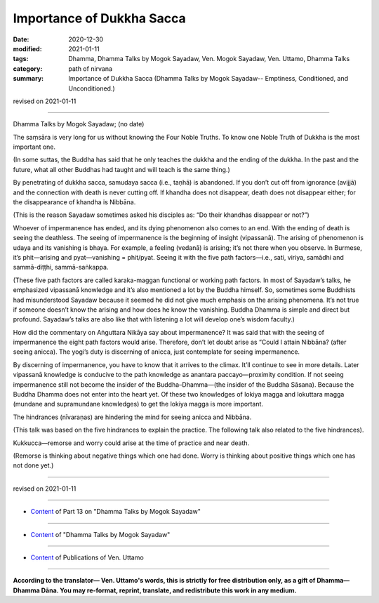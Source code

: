 =============================================
Importance of Dukkha Sacca
=============================================

:date: 2020-12-30
:modified: 2021-01-11
:tags: Dhamma, Dhamma Talks by Mogok Sayadaw, Ven. Mogok Sayadaw, Ven. Uttamo, Dhamma Talks
:category: path of nirvana
:summary: Importance of Dukkha Sacca (Dhamma Talks by Mogok Sayadaw-- Emptiness, Conditioned, and Unconditioned.)

revised on 2021-01-11

------

Dhamma Talks by Mogok Sayadaw; (no date)

The saṃsāra is very long for us without knowing the Four Noble Truths. To know one Noble Truth of Dukkha is the most important one. 

(In some suttas, the Buddha has said that he only teaches the dukkha and the ending of the dukkha. In the past and the future, what all other Buddhas had taught and will teach is the same thing.) 

By penetrating of dukkha sacca, samudaya sacca (i.e., taṇhā) is abandoned. If you don’t cut off from ignorance (avijjā) and the connection with death is never cutting off. If khandha does not disappear, death does not disappear either; for the disappearance of khandha is Nibbāna.

(This is the reason Sayadaw sometimes asked his disciples as: “Do their khandhas disappear or not?”) 

Whoever of impermanence has ended, and its dying phenomenon also comes to an end. With the ending of death is seeing the deathless. The seeing of impermanence is the beginning of insight (vipassanā). The arising of phenomenon is udaya and its vanishing is bhaya. For example, a feeling (vedanā) is arising; it’s not there when you observe. In Burmese, it’s phit—arising and pyat—vanishing = phit/pyat. Seeing it with the five path factors—i.e., sati, viriya, samādhi and sammā-diṭṭhi, sammā-saṅkappa.

(These five path factors are called karaka-maggan functional or working path factors. In most of Sayadaw’s talks, he emphasized vipassanā knowledge and it’s also mentioned a lot by the Buddha himself. So, sometimes some Buddhists had misunderstood Sayadaw because it seemed he did not give much emphasis on the arising phenomena. It’s not true if someone doesn’t know the arising and how does he know the vanishing. Buddha Dhamma is simple and direct but profound. Sayadaw’s talks are also like that with listening a lot will develop one’s wisdom faculty.)

How did the commentary on Aṅguttara Nikāya say about impermanence? It was said that with the seeing of impermanence the eight path factors would arise. Therefore, don’t let doubt arise as “Could I attain Nibbāna? (after seeing anicca). The yogi’s duty is discerning of anicca, just contemplate for seeing impermanence.

By discerning of impermanence, you have to know that it arrives to the climax. It’ll continue to see in more details. Later vipassanā knowledge is conducive to the path knowledge as anantara paccayo—proximity condition. If not seeing impermanence still not become the insider of the Buddha–Dhamma—(the insider of the Buddha Sāsana). Because the Buddha Dhamma does not enter into the heart yet. Of these two knowledges of lokiya magga and lokuttara magga (mundane and supramundane knowledges) to get the lokiya magga is more important.

The hindrances (nīvaraṇas) are hindering the mind for seeing anicca and Nibbāna. 

(This talk was based on the five hindrances to explain the practice. The following talk also related to the five hindrances).

Kukkucca—remorse and worry could arise at the time of practice and near death. 

(Remorse is thinking about negative things which one had done. Worry is thinking about positive things which one has not done yet.)

------

revised on 2021-01-11

------

- `Content <{filename}pt13-content-of-part13%zh.rst>`__ of Part 13 on "Dhamma Talks by Mogok Sayadaw"

------

- `Content <{filename}content-of-dhamma-talks-by-mogok-sayadaw%zh.rst>`__ of "Dhamma Talks by Mogok Sayadaw"

------

- `Content <{filename}../publication-of-ven-uttamo%zh.rst>`__ of Publications of Ven. Uttamo

------

**According to the translator— Ven. Uttamo's words, this is strictly for free distribution only, as a gift of Dhamma—Dhamma Dāna. You may re-format, reprint, translate, and redistribute this work in any medium.**

..
  2021-01-11 rev. proofread by bhante
  2020-12-30 create rst; post on 12-30